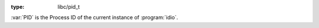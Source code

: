 :type: libc/pid_t

:var:`PID` is the Process ID of the current instance of
:program:`idio`.

.. seealso:: :ref:`IDIO_PID <IDIO_PID>`

